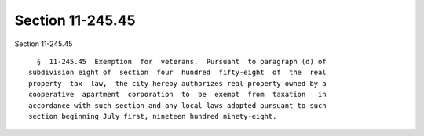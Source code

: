 Section 11-245.45
=================

Section 11-245.45 ::    
        
     
        §  11-245.45  Exemption  for  veterans.  Pursuant  to paragraph (d) of
      subdivision eight of  section  four  hundred  fifty-eight  of  the  real
      property  tax  law,  the city hereby authorizes real property owned by a
      cooperative  apartment  corporation  to  be  exempt  from  taxation   in
      accordance with such section and any local laws adopted pursuant to such
      section beginning July first, nineteen hundred ninety-eight.
    
    
    
    
    
    
    
